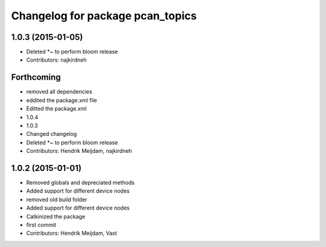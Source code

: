 ^^^^^^^^^^^^^^^^^^^^^^^^^^^^^^^^^
Changelog for package pcan_topics
^^^^^^^^^^^^^^^^^^^^^^^^^^^^^^^^^

1.0.3 (2015-01-05)
------------------
* Deleted *~ to perform bloom release
* Contributors: najkirdneh

Forthcoming
-----------
* removed all dependencies
* eddited the package.xml file
* Editted the package.xml
* 1.0.4
* 1.0.3
* Changed changelog
* Deleted *~ to perform bloom release
* Contributors: Hendrik Meijdam, najkirdneh

1.0.2 (2015-01-01)
------------------
* Removed globals and depreciated methods
* Added support for different device nodes
* removed old build folder
* Added support for different device nodes
* Catkinized the package
* first commit
* Contributors: Hendrik Meijdam, Vast
